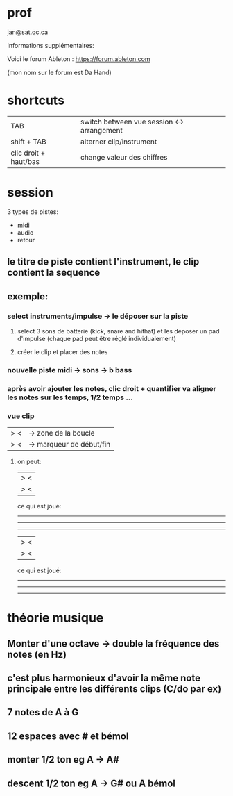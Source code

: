* prof
jan@sat.qc.ca

Informations supplémentaires:

Voici le forum Ableton :
https://forum.ableton.com

(mon nom sur le forum est Da Hand)

* shortcuts
| TAB                   | switch between vue session <-> arrangement |
| shift + TAB           | alterner clip/instrument                   |
| clic droit + haut/bas | change valeur des chiffres                 |

* session
3 types de pistes:
- midi
- audio
- retour

** le titre de piste contient l'instrument, le clip contient la sequence
** exemple:
*** select instruments/impulse -> le déposer sur la piste
**** select 3 sons de batterie (kick, snare and hithat) et les déposer un pad d'impulse (chaque pad peut être réglé individualement)
**** créer le clip et placer des notes
*** nouvelle piste midi -> sons -> b bass
*** après avoir ajouter les notes, clic droit + quantifier va aligner les notes sur les temps, 1/2 temps ...
*** vue clip
|>            <| -> zone de la boucle
|>            <| -> marqueur de début/fin
**** on peut:
|>               <|
      |>         <|

ce qui est joué:
       -----------
 -----------------
 -----------------

      |>         <|
|>               <|
ce qui est joué:
 -----------------
       -----------
       -----------
* théorie musique
** Monter d'une octave -> double la fréquence des notes (en Hz)
** c'est plus harmonieux d'avoir la même note principale entre les différents clips (C/do par ex)
** 7 notes de A à G
** 12 espaces avec # et bémol
** monter  1/2 ton eg A -> A#
** descent 1/2 ton eg A -> G# ou A bémol
